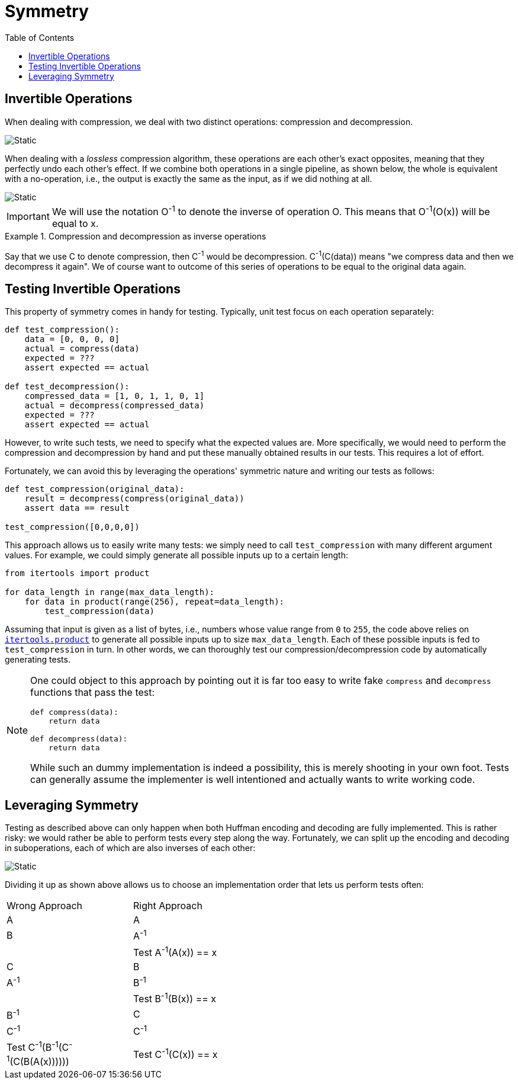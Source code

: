 :toc: left

# Symmetry

## Invertible Operations

When dealing with compression, we deal with two distinct operations: compression and decompression.

image::compression-decompression.svg[Static,align="center"]

When dealing with a _lossless_ compression algorithm, these operations are each other's exact opposites, meaning that they perfectly undo each other's effect.
If we combine both operations in a single pipeline, as shown below, the whole is equivalent with a no-operation, i.e., the output is exactly the same as the input, as if we did nothing at all.

image::compression-diagram.svg[Static,align="center"]

[IMPORTANT]
====
We will use the notation O^-1^ to denote the inverse of operation O.
This means that O^-1^(O(x)) will be equal to x.
====

.Compression and decompression as inverse operations
[example]
====
Say that we use C to denote compression, then C^-1^ would be decompression.
C^-1^(C(data)) means "we compress data and then we decompress it again".
We of course want to outcome of this series of operations to be equal to the original data again.
====

## Testing Invertible Operations

This property of symmetry comes in handy for testing.
Typically, unit test focus on each operation separately:

[source,language='python']
----
def test_compression():
    data = [0, 0, 0, 0]
    actual = compress(data)
    expected = ???
    assert expected == actual

def test_decompression():
    compressed_data = [1, 0, 1, 1, 0, 1]
    actual = decompress(compressed_data)
    expected = ???
    assert expected == actual
----

However, to write such tests, we need to specify what the expected values are.
More specifically, we would need to perform the compression and decompression by hand and put these manually obtained results in our tests.
This requires a lot of effort.

Fortunately, we can avoid this by leveraging the operations' symmetric nature and writing our tests as follows:

[source,language='python']
----
def test_compression(original_data):
    result = decompress(compress(original_data))
    assert data == result

test_compression([0,0,0,0])
----

This approach allows us to easily write many tests: we simply need to call `test_compression` with many different argument values.
For example, we could simply generate all possible inputs up to a certain length:

[source,language='python']
----
from itertools import product

for data_length in range(max_data_length):
    for data in product(range(256), repeat=data_length):
        test_compression(data)
----

Assuming that input is given as a list of bytes, i.e., numbers whose value range from `0` to `255`, the code above relies on https://docs.python.org/3/library/itertools.html#itertools.product[`itertools.product`] to generate all possible inputs up to size `max_data_length`.
Each of these possible inputs is fed to `test_compression` in turn.
In other words, we can thoroughly test our compression/decompression code by automatically generating tests.

[NOTE]
====
One could object to this approach by pointing out it is far too easy to write fake `compress` and `decompress` functions that pass the test:

[source,language='python']
----
def compress(data):
    return data

def decompress(data):
    return data
----

While such an dummy implementation is indeed a possibility, this is merely shooting in your own foot.
Tests can generally assume the implementer is well intentioned and actually wants to write working code.
====

## Leveraging Symmetry

Testing as described above can only happen when both Huffman encoding and decoding are fully implemented.
This is rather risky: we would rather be able to perform tests every step along the way.
Fortunately, we can split up the encoding and decoding in suboperations, each of which are also inverses of each other:

image::decomposing.svg[Static,align="center"]

Dividing it up as shown above allows us to choose an implementation order that lets us perform tests often:

[.center,%header,cols="^,^",width="50%"]
|===
| Wrong Approach | Right Approach
| A | A
| B | A^-1^
| | Test A^-1^(A(x)) == x
| C | B
| A^-1^ | B^-1^
| | Test B^-1^(B(x)) == x
| B^-1^ | C
| C^-1^ | C^-1^
| Test C^-1^(B^-1^(C^-1^(C(B(A(x)))))) | Test C^-1^(C(x)) == x
|===
